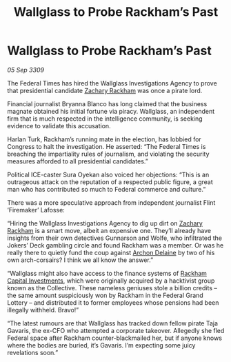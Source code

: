 :PROPERTIES:
:ID:       9500654b-b860-402a-b276-94887421a0d3
:END:
#+title: Wallglass to Probe Rackham’s Past
#+filetags: :galnet:

* Wallglass to Probe Rackham’s Past

/05 Sep 3309/

The Federal Times has hired the Wallglass Investigations Agency to prove that presidential candidate [[id:e26683e6-6b19-4671-8676-f333bd5e8ff7][Zachary Rackham]] was once a pirate lord. 

Financial journalist Bryanna Blanco has long claimed that the business magnate obtained his initial fortune via piracy. Wallglass, an independent firm that is much respected in the intelligence community, is seeking evidence to validate this accusation. 

Harlan Turk, Rackham’s running mate in the election, has lobbied for Congress to halt the investigation. He asserted: “The Federal Times is breaching the impartiality rules of journalism, and violating the security measures afforded to all presidential candidates.”   

Political ICE-caster Sura Oyekan also voiced her objections: “This is an outrageous attack on the reputation of a respected public figure, a great man who has contributed so much to Federal commerce and culture.” 

There was a more speculative approach from independent journalist Flint ‘Firemaker’ Lafosse: 

“Hiring the Wallglass Investigations Agency to dig up dirt on [[id:e26683e6-6b19-4671-8676-f333bd5e8ff7][Zachary Rackham]] is a smart move, albeit an expensive one. They’ll already have insights from their own detectives Gunnarson and Wolfe, who infiltrated the Jokers’ Deck gambling circle and found Rackham was a member. Or was he really there to quietly fund the coup against [[id:7aae0550-b8ba-42cf-b52b-e7040461c96f][Archon Delaine]] by two of his own arch-corsairs? I think we all know the answer.” 

“Wallglass might also have access to the finance systems of [[id:83c8d091-0fde-4836-b6bc-668b9a221207][Rackham Capital Investments]], which were originally acquired by a hacktivist group known as the Collective. These nameless geniuses stole a billion credits – the same amount suspiciously won by Rackham in the Federal Grand Lottery – and distributed it to former employees whose pensions had been illegally withheld. Bravo!” 

“The latest rumours are that Wallglass has tracked down fellow pirate Taja Gavaris, the ex-CFO who attempted a corporate takeover. Allegedly she fled Federal space after Rackham counter-blackmailed her, but if anyone knows where the bodies are buried, it’s Gavaris. I’m expecting some juicy revelations soon.”
